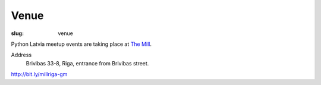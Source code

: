 Venue
=====
:slug: venue

Python Latvia meetup events are taking place at `The Mill`_.

Address
    Brivibas 33-8, Riga, entrance from Brivibas street.

http://bit.ly/millriga-gm

.. gmaps:: 33 Brīvības iela, Rīga, Rīgas pilsēta
    :mode: search

.. _The Mill: http://bit.ly/millriga
